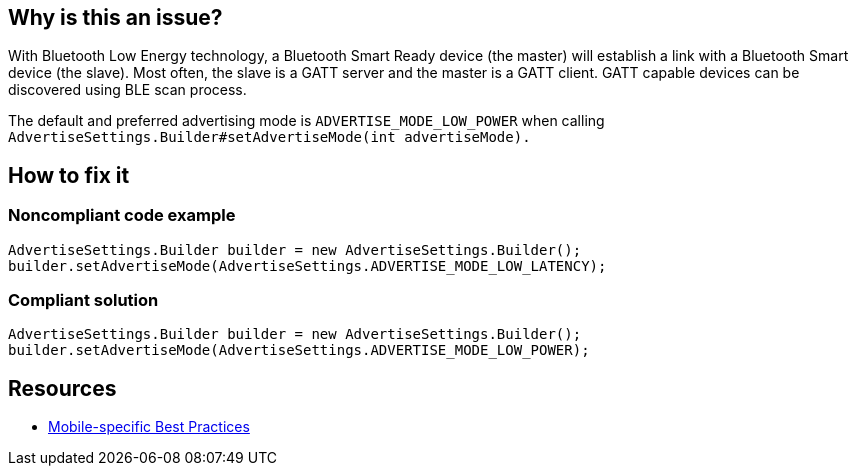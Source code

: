 :!sectids:

== Why is this an issue?

With Bluetooth Low Energy technology, a Bluetooth Smart Ready device (the master) will establish a link with a Bluetooth Smart device (the slave). Most often, the slave is a GATT server and the master is a GATT client. GATT capable devices can be discovered using BLE scan process.

The default and preferred advertising mode is `ADVERTISE_MODE_LOW_POWER` when calling `AdvertiseSettings.Builder#setAdvertiseMode(int advertiseMode).`

== How to fix it
=== Noncompliant code example

```java
AdvertiseSettings.Builder builder = new AdvertiseSettings.Builder();
builder.setAdvertiseMode(AdvertiseSettings.ADVERTISE_MODE_LOW_LATENCY);
```

=== Compliant solution

```java
AdvertiseSettings.Builder builder = new AdvertiseSettings.Builder();
builder.setAdvertiseMode(AdvertiseSettings.ADVERTISE_MODE_LOW_POWER);
```

== Resources

- https://github.com/cnumr/best-practices-mobile[Mobile-specific Best Practices]
